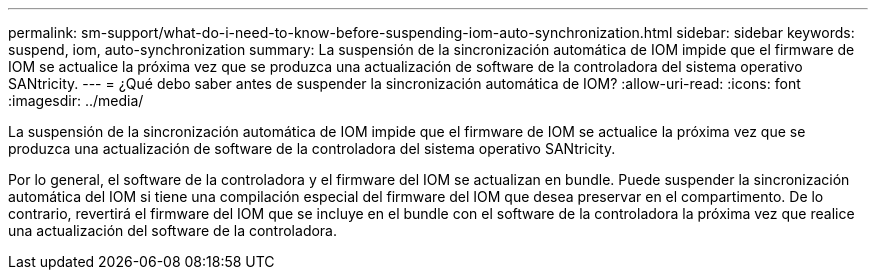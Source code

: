 ---
permalink: sm-support/what-do-i-need-to-know-before-suspending-iom-auto-synchronization.html 
sidebar: sidebar 
keywords: suspend, iom, auto-synchronization 
summary: La suspensión de la sincronización automática de IOM impide que el firmware de IOM se actualice la próxima vez que se produzca una actualización de software de la controladora del sistema operativo SANtricity. 
---
= ¿Qué debo saber antes de suspender la sincronización automática de IOM?
:allow-uri-read: 
:icons: font
:imagesdir: ../media/


[role="lead"]
La suspensión de la sincronización automática de IOM impide que el firmware de IOM se actualice la próxima vez que se produzca una actualización de software de la controladora del sistema operativo SANtricity.

Por lo general, el software de la controladora y el firmware del IOM se actualizan en bundle. Puede suspender la sincronización automática del IOM si tiene una compilación especial del firmware del IOM que desea preservar en el compartimento. De lo contrario, revertirá el firmware del IOM que se incluye en el bundle con el software de la controladora la próxima vez que realice una actualización del software de la controladora.
